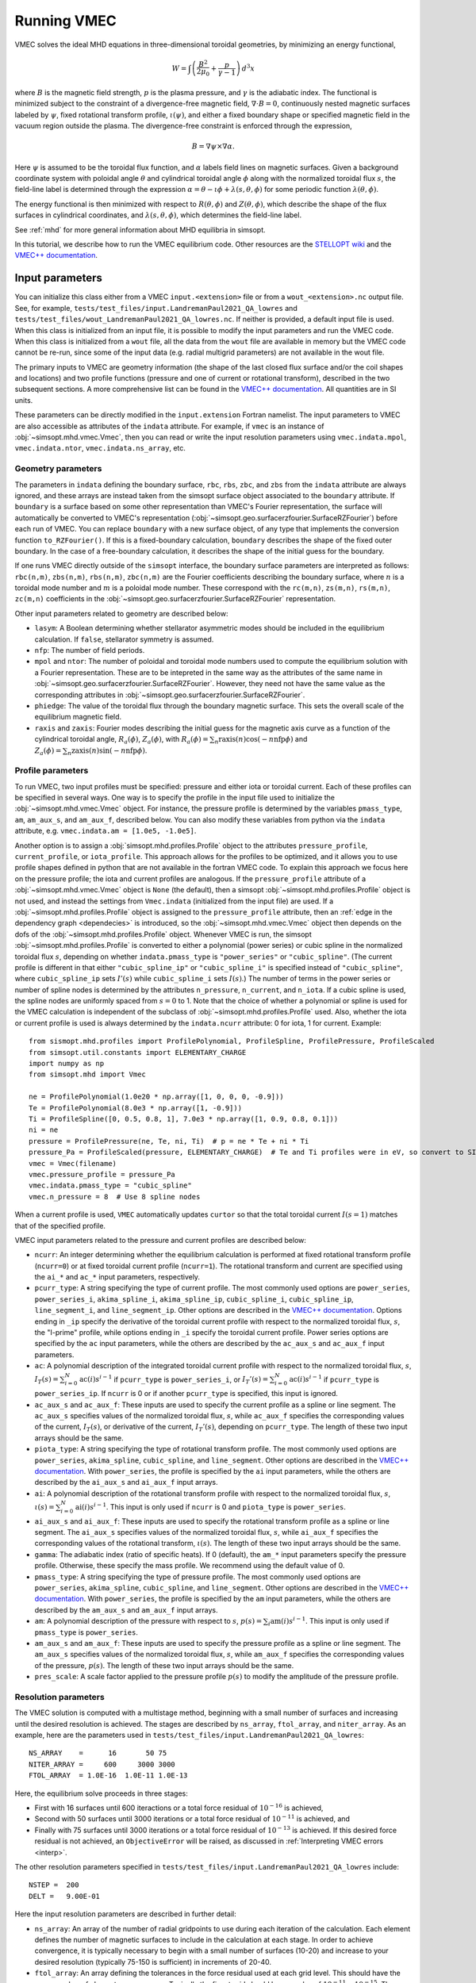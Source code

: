 .. _example_vmec:

Running VMEC 
============

VMEC solves the ideal MHD equations in three-dimensional toroidal geometries, by minimizing an energy functional, 

.. math::
  W = \int \left( \frac{B^2}{2\mu_0} + \frac{p}{\gamma -1}\right) \, d^3 x 

where :math:`B` is the magnetic field strength, :math:`p` is the plasma pressure, and :math:`\gamma` is the adiabatic index. The functional is minimized subject to the constraint of a divergence-free magnetic field, :math:`\nabla \cdot B = 0`, continuously nested magnetic surfaces labeled by :math:`\psi`, fixed rotational transform profile, :math:`\iota(\psi)`, and either a fixed boundary shape or specified magnetic field in the vacuum region outside the plasma.
The divergence-free constraint is enforced through the expression,

.. math::
  B = \nabla \psi \times \nabla \alpha. 

Here :math:`\psi` is assumed to be the toroidal flux function, and :math:`\alpha` labels field lines on magnetic surfaces. 
Given a background coordinate system with poloidal angle :math:`\theta` and cylindrical toroidal angle :math:`\phi` along with the normalized toroidal flux :math:`s`, the field-line label is determined through the expression :math:`\alpha = \theta - \iota \phi + \lambda(s,\theta,\phi)` for some periodic function :math:`\lambda(\theta,\phi)`.

The energy functional is then minimized with respect to :math:`R(\theta,\phi)` and :math:`Z(\theta,\phi)`, which describe the shape of the flux surfaces in cylindrical coordinates, and :math:`\lambda(s,\theta,\phi)`, which determines the field-line label. 

See :ref:`mhd` for more general information about MHD equilibria in simsopt. 

In this tutorial, we describe how to run the VMEC equilibrium code. Other resources are the `STELLOPT wiki <https://princetonuniversity.github.io/STELLOPT/VMEC>`_ and the `VMEC++ documentation <https://arxiv.org/pdf/2502.04374>`_.

Input parameters
^^^^^^^^^^^^^^^^

You can initialize this class either from a VMEC ``input.<extension>`` file or from a ``wout_<extension>.nc`` output file. 
See, for example, ``tests/test_files/input.LandremanPaul2021_QA_lowres`` and ``tests/test_files/wout_LandremanPaul2021_QA_lowres.nc``.  
If neither is provided, a default input file is used. When this class is initialized from an input file, it is possible to modify the input parameters and run the VMEC code. When this class is initialized from a ``wout`` file, all the data from the
``wout`` file are available in memory but the VMEC code cannot be
re-run, since some of the input data (e.g. radial multigrid
parameters) are not available in the wout file.

The primary inputs to VMEC are geometry information (the shape of the last closed flux surface and/or the coil shapes and locations) and two profile functions (pressure and one of current or rotational transform), described in the two subsequent sections.
A more comprehensive list can be found in the `VMEC++ documentation <https://arxiv.org/pdf/2502.04374>`_. 
All quantities are in SI units. 

These parameters can be directly modified in the ``input.extension`` Fortran namelist.
The input parameters to VMEC are also accessible as attributes of
the ``indata`` attribute. For example, if ``vmec`` is an instance
of :obj:`~simsopt.mhd.vmec.Vmec`, then you can read or write the input resolution
parameters using ``vmec.indata.mpol``, ``vmec.indata.ntor``,
``vmec.indata.ns_array``, etc. 

Geometry parameters 
-------------------

The parameters in ``indata`` defining the boundary surface,
``rbc``, ``rbs``, ``zbc``, and ``zbs`` from the
``indata`` attribute are always ignored, and these arrays are
instead taken from the simsopt surface object associated to the
``boundary`` attribute. If ``boundary`` is a surface based on some
other representation than VMEC's Fourier representation, the
surface will automatically be converted to VMEC's representation
(:obj:`~simsopt.geo.surfacerzfourier.SurfaceRZFourier`) before
each run of VMEC. You can replace ``boundary`` with a new surface
object, of any type that implements the conversion function
``to_RZFourier()``. If this is a fixed-boundary calculation, ``boundary`` describes the shape of the fixed outer boundary. 
In the case of a free-boundary calculation, it describes the shape of the initial guess for the boundary. 

If one runs VMEC directly outside of the ``simsopt`` interface, the boundary surface parameters are interpreted as follows: 
``rbc(n,m)``, ``zbs(n,m)``, ``rbs(n,m)``, ``zbc(n,m)`` are the Fourier coefficients describing the boundary surface, 
where :math:`n` is a toroidal mode number and :math:`m` is a poloidal mode number. 
These correspond with the ``rc(m,n)``, ``zs(m,n)``, ``rs(m,n)``, ``zc(m,n)`` coefficients in the :obj:`~simsopt.geo.surfacerzfourier.SurfaceRZFourier` representation. 

Other input parameters related to geometry are described below:

- ``lasym``: A Boolean determining whether stellarator asymmetric modes should be included in the equilibrium calculation. If ``false``, stellarator symmetry is assumed.
- ``nfp``: The number of field periods. 
- ``mpol`` and ``ntor``: The number of poloidal and toroidal mode numbers used to compute the equilibrium solution with a Fourier representation. These are to be intepreted in the same way as the attributes of the same name in :obj:`~simsopt.geo.surfacerzfourier.SurfaceRZFourier`. However, they need not have the same value as the corresponding attributes in :obj:`~simsopt.geo.surfacerzfourier.SurfaceRZFourier`.
- ``phiedge``: The value of the toroidal flux through the boundary magnetic surface. This sets the overall scale of the equilibrium magnetic field.
- ``raxis`` and ``zaxis``: Fourier modes describing the initial guess for the magnetic axis curve as a function of the cylindrical toroidal angle, :math:`R_a(\phi)`, :math:`Z_a(\phi)`, with :math:`R_a(\phi) = \sum_n \mathrm{raxis}(n) \cos(-n \mathrm{nfp}\phi)` and :math:`Z_a(\phi) = \sum_n \mathrm{zaxis}(n) \sin(-n \mathrm{nfp}\phi)`.

Profile parameters 
------------------

To run VMEC, two input profiles must be specified: pressure and
either iota or toroidal current.  Each of these profiles can be
specified in several ways. One way is to specify the profile in
the input file used to initialize the :obj:`~simsopt.mhd.vmec.Vmec` object. For
instance, the pressure profile is determined by the variables
``pmass_type``, ``am``, ``am_aux_s``, and ``am_aux_f``, described below. You can
also modify these variables from python via the ``indata``
attribute, e.g. ``vmec.indata.am = [1.0e5, -1.0e5]``. 

Another option is to assign a :obj:`simsopt.mhd.profiles.Profile` object
to the attributes ``pressure_profile``, ``current_profile``, or
``iota_profile``. This approach allows for the profiles to be
optimized, and it allows you to use profile shapes defined in
python that are not available in the fortran VMEC code. To explain
this approach we focus here on the pressure profile; the iota and
current profiles are analogous. If the ``pressure_profile``
attribute of a :obj:`~simsopt.mhd.vmec.Vmec` object is ``None`` (the default), then a
simsopt :obj:`~simsopt.mhd.profiles.Profile` object is not used,
and instead the settings from ``Vmec.indata`` (initialized from
the input file) are used. If a
:obj:`~simsopt.mhd.profiles.Profile` object is assigned to the
``pressure_profile`` attribute, then an :ref:`edge in the dependency graph <dependecies>` is introduced, so the :obj:`~simsopt.mhd.vmec.Vmec`
object then depends on the dofs of the
:obj:`~simsopt.mhd.profiles.Profile` object. Whenever VMEC is run,
the simsopt :obj:`~simsopt.mhd.profiles.Profile` is converted to
either a polynomial (power series) or cubic spline in the
normalized toroidal flux :math:`s`, depending on whether
``indata.pmass_type`` is ``"power_series"`` or
``"cubic_spline"``. (The current profile is different in that
either ``"cubic_spline_ip"`` or ``"cubic_spline_i"`` is specified
instead of ``"cubic_spline"``, where ``cubic_spline_ip`` sets :math:`I'(s)` while ``cubic_spline_i`` sets :math:`I(s)`.) The number of terms in the power
series or number of spline nodes is determined by the attributes
``n_pressure``, ``n_current``, and ``n_iota``.  If a cubic spline
is used, the spline nodes are uniformly spaced from :math:`s=0` to
1. Note that the choice of whether a polynomial or spline is used
for the VMEC calculation is independent of the subclass of
:obj:`~simsopt.mhd.profiles.Profile` used. Also, whether the iota
or current profile is used is always determined by the
``indata.ncurr`` attribute: 0 for iota, 1 for current. Example::

    from sismopt.mhd.profiles import ProfilePolynomial, ProfileSpline, ProfilePressure, ProfileScaled
    from simsopt.util.constants import ELEMENTARY_CHARGE
    import numpy as np
    from simsopt.mhd import Vmec

    ne = ProfilePolynomial(1.0e20 * np.array([1, 0, 0, 0, -0.9]))
    Te = ProfilePolynomial(8.0e3 * np.array([1, -0.9]))
    Ti = ProfileSpline([0, 0.5, 0.8, 1], 7.0e3 * np.array([1, 0.9, 0.8, 0.1]))
    ni = ne
    pressure = ProfilePressure(ne, Te, ni, Ti)  # p = ne * Te + ni * Ti
    pressure_Pa = ProfileScaled(pressure, ELEMENTARY_CHARGE)  # Te and Ti profiles were in eV, so convert to SI here.
    vmec = Vmec(filename)
    vmec.pressure_profile = pressure_Pa
    vmec.indata.pmass_type = "cubic_spline"
    vmec.n_pressure = 8  # Use 8 spline nodes

When a current profile is used, ``VMEC``  automatically updates ``curtor`` so that the total toroidal current :math:`I(s=1)` matches that of the specified profile.

VMEC input parameters related to the pressure and current profiles are described below:

- ``ncurr``: An integer determining whether the equilibrium calculation is performed at fixed rotational transform profile (``ncurr=0``) or at fixed toroidal current profile (``ncurr=1``). The rotational transform and current are specified using the ``ai_*`` and ``ac_*`` input parameters, respectively. 
- ``pcurr_type``: A string specifying the type of current profile. The most commonly used options are ``power_series``, ``power_series_i``, ``akima_spline_i``, ``akima_spline_ip``, ``cubic_spline_i``, ``cubic_spline_ip``, ``line_segment_i``, and ``line_segment_ip``. Other options are described in the `VMEC++ documentation <https://arxiv.org/pdf/2502.04374>`_. Options ending in ``_ip`` specify the derivative of the toroidal current profile with respect to the normalized toroidal flux, :math:`s`, the "I-prime" profile, while options ending in ``_i`` specify the toroidal current profile. Power series options are specified by the ``ac`` input parameters, while the others are described by the ``ac_aux_s`` and ``ac_aux_f`` input parameters. 
- ``ac``: A polynomial description of the integrated toroidal current profile with respect to the normalized toroidal flux, :math:`s`, :math:`I_T(s) = \sum_{i=0}^{N} \mathrm{ac}(i) s^{i-1}` if ``pcurr_type`` is ``power_series_i``, or :math:`I_T'(s) = \sum_{i=0}^{N} \mathrm{ac}(i) s^{i-1}` if ``pcurr_type`` is ``power_series_ip``. If ``ncurr`` is 0 or if another ``pcurr_type`` is specified, this input is ignored. 
- ``ac_aux_s`` and ``ac_aux_f``: These inputs are used to specify the current profile as a spline or line segment. The ``ac_aux_s`` specifies values of the normalized toroidal flux, :math:`s`, while ``ac_aux_f`` specifies the corresponding values of the current, :math:`I_T(s)`, or derivative of the current, :math:`I_T'(s)`, depending on ``pcurr_type``. The length of these two input arrays should be the same. 
- ``piota_type``: A string specifying the type of rotational transform profile. The most commonly used options are ``power_series``, ``akima_spline``, ``cubic_spline``, and ``line_segment``. Other options are described in the `VMEC++ documentation <https://arxiv.org/pdf/2502.04374>`_. With ``power_series``, the profile is specified by the ``ai`` input parameters, while the others are described by the ``ai_aux_s`` and ``ai_aux_f`` input arrays.
- ``ai``: A polynomial description of the rotational transform profile with respect to the normalized toroidal flux, :math:`s`, :math:`\iota(s) = \sum_{i=0}^{N} \mathrm{ai}(i) s^{i-1}`. This input is only used if ``ncurr`` is 0 and ``piota_type`` is ``power_series``. 
- ``ai_aux_s`` and ``ai_aux_f``: These inputs are used to specify the rotational transform profile as a spline or line segment. The ``ai_aux_s`` specifies values of the normalized toroidal flux, :math:`s`, while ``ai_aux_f`` specifies the corresponding values of the rotational transform, :math:`\iota(s)`. The length of these two input arrays should be the same.
- ``gamma``: The adiabatic index (ratio of specific heats). If 0 (default), the ``am_*`` input parameters specify the pressure profile. Otherwise, these specify the mass profile. We recommend using the default value of 0.
- ``pmass_type``: A string specifying the type of pressure profile. The most commonly used options are ``power_series``, ``akima_spline``, ``cubic_spline``, and ``line_segment``. Other options are described in the `VMEC++ documentation <https://arxiv.org/pdf/2502.04374>`_. With ``power_series``, the profile is specified by the ``am`` input parameters, while the others are described by the ``am_aux_s`` and ``am_aux_f`` input arrays.
- ``am``: A polynomial description of the pressure with respect to :math:`s`, :math:`p(s) = \sum_{i} \mathrm{am}(i) s^{i-1}`. This input is only used if ``pmass_type`` is ``power_series``.
- ``am_aux_s`` and ``am_aux_f``: These inputs are used to specify the pressure profile as a spline or line segment. The ``am_aux_s`` specifies values of the normalized toroidal flux, :math:`s`, while ``am_aux_f`` specifies the corresponding values of the pressure, :math:`p(s)`. The length of these two input arrays should be the same.
- ``pres_scale``: A scale factor applied to the pressure profile :math:`p(s)` to modify the amplitude of the pressure profile. 

Resolution parameters 
---------------------

The VMEC solution is computed with a multistage method, beginning with a small number of surfaces and increasing until the desired resolution is achieved. The stages are described by ``ns_array``, ``ftol_array``, and ``niter_array``. 
As an example, here are the parameters used in ``tests/test_files/input.LandremanPaul2021_QA_lowres``::  

  NS_ARRAY    =      16       50 75
  NITER_ARRAY =     600     3000 3000
  FTOL_ARRAY  = 1.0E-16  1.0E-11 1.0E-13

Here, the equilibrium solve proceeds in three stages: 

- First with 16 surfaces until 600 iteractions or a total force residual of :math:`10^{-16}` is achieved,
- Second with 50 surfaces until 3000 iterations or a total force residual of :math:`10^{-11}` is achieved, and
- Finally with 75 surfaces until 3000 iterations or a total force residual of :math:`10^{-13}` is achieved. If this desired force residual is not achieved, an ``ObjectiveError`` will be raised, as discussed in :ref:`Interpreting VMEC errors <interp>`.  

The other resolution parameters specified in ``tests/test_files/input.LandremanPaul2021_QA_lowres`` include::

  NSTEP =  200
  DELT =   9.00E-01

Here the input resolution parameters are described in further detail: 

- ``ns_array``: An array of the number of radial gridpoints to use during each iteration of the calculation. Each element defines the number of magnetic surfaces to include in the calculation at each stage. In order to achieve convergence, it is typically necessary to begin with a small number of surfaces (10-20) and increase to your desired resolution (typically 75-150 is sufficient) in increments of 20-40.
- ``ftol_array``: An array defining the tolerances in the force residual used at each grid level. This should have the same number of elements as ``ns_array``. Typically the finest grid should have a value of :math:`10^{-11}-10^{-15}`. The coarse grids can have larger tolerances. The VMEC calculation is performed by minimizing an energy functional until this normalized tolerance in the force residual is achieved.
- ``niter_array``: The maximum number of iterations to use at each iteration of the calculation. This array should be of the same size as ``ftol_array`` and ``ns_array``. If the number of iterations exceeds ``niter`` during the finest grid evaluation, the code will exit with an error. If it exceeds ``niter`` during the coarser grid evaluations, the calculation will proceed to the next grid size defined by the next element of ``ns_array``. Typical values at the finest grid are 3000-5000, while the coarser grids can sometimes have smaller values (e.g., 500-1000). 
- ``nstep``: The number of iterations between output of the force residual as the energy is minimized.
- ``delt``: This parameter controls the step size in the minimization of the energy functional. Typical values are the range 0.2-0.9. This control parameter should not be changed unless one is having difficulty obtaining convergence. 
- ``ntheta``: The number of poloidal grid points for evaluation in real space. This defaults to :math:`2 \times \mathrm{mpol} + 6`. 
- ``nzeta``: The number of toroidal grid points for evaluation in real space. This defaults to :math:`2 \times \mathrm{ntor} + 4`. In the context of a free-boundary calculation, the ``mgrid`` resolution parameter ``nphi`` should be an integer multiple of ``nzeta``. 

Free-boundary parameters
------------------------

- ``lfreeb``: A Boolean determining whether the calculation is performed in free-boundary mode. If ``true``, the VMEC calculation will be performed with a free boundary. If ``false``, the VMEC calculation will be performed with a fixed boundary.
- ``mgrid_file``: The name of the MGRID netcdf file. This can be produced with :obj:`~simsopt.field.mgrid.MGrid` or the ``xgrid`` executable in `STELLOPT <https://github.com/PrincetonUniversity/STELLOPT/tree/develop/MAKEGRID>`_ executable. 
- ``extcur``: An array of coil currents used to specify the external magnetic field. This scales up the magnetic field described in the MGRID file. If the MGRID file is produced with simsopt, then this should be set to 1.0. If the MGRID file is produced with STELLOPT, typically this should be set to the entries in the ``extcur.<extension>`` produced by ``xgrid``. 
- ``nvacskip``: The number of iterations to skip without iteration with the vacuum field. Defaults to 1. Sometimes increasing this number can help with convergence. Typical values are between 1 and 10. 

As an example, the free-boundary parameters used in ``examples/2_Intermediate/free_boundary_vmec.py`` are::

  LFREEB = T
  MGRID_FILE = 'mgrid.w7x.nc'
  EXT_CUR = 1.0

Running VMEC 
^^^^^^^^^^^^

VMEC is run either when the :meth:`~simsopt.mhd.vmec.Vmec.run()` function is called, or when any of the output functions like :meth:`~simsopt.mhd.vmec.Vmec.aspect()` or :meth:`~simsopt.mhd.vmec.Vmec.iota_axis()` are called.

When VMEC is run multiple times, the default behavior is that all
``wout`` output files will be deleted except for the first and
most recent iteration on worker group 0. If you wish to keep all
the ``wout`` files, you can set ``keep_all_files = True``. If you
want to save the ``wout`` file for a certain intermediate
iteration, you can set the ``files_to_delete`` attribute to ``[]``
after that run of VMEC.

A caching mechanism is implemented, using the attribute
``need_to_run_code``. Whenever VMEC is run, or if the class is
initialized from a ``wout`` file, this attribute is set to
``False``. Subsequent calls to :meth:`run()` or output functions
like :meth:`aspect()` will not actually run VMEC again, until
``need_to_run_code`` is changed to ``True``. The attribute
``need_to_run_code`` is automatically set to ``True`` whenever the
state vector ``.x`` is changed, and when dofs of the ``boundary``
are changed. However, ``need_to_run_code`` is not automatically
set to ``True`` when entries of ``indata`` are modified.

Once VMEC has run at least once, or if the class is initialized
from a ``wout`` file, all of the quantities in the ``wout`` output
file are available as attributes of the ``wout`` attribute.  For
example, if ``vmec`` is an instance of :obj:`~simsopt.mhd.vmec.Vmec`, then the flux
surface shapes can be obtained from ``vmec.wout.rmnc`` and
``vmec.wout.zmns``.

.. warning::
    Since the underlying fortran implementation of VMEC uses global
    module variables, it is not possible to have more than one python
    :obj:`~simsopt.mhd.vmec.Vmec` object with different parameters; changing the parameters of
    one would change the parameters of the other.

VMEC outputs are saved on the so-called half and full grids. The full grid is linearly spaced from :math:`s=0` to 1 (including both endpoints), while the points on the half grid are located halfway between adjacent points on the full grid. Using the ``ncdump`` command, one can see which outputs are saved on the full and half grid::

  ncdump -h wout_<extension>.nc

  ...

  double rmnc(radius, mn_mode) ;
    rmnc:long_name = "cosmn component of cylindrical R, full mesh" ;
    rmnc:units = "m" ;
  double zmns(radius, mn_mode) ;
    zmns:long_name = "sinmn component of cylindrical Z, full mesh" ;
    zmns:units = "m" ;
  double lmns(radius, mn_mode) ;
    lmns:long_name = "sinmn component of lambda, half mesh" ;
  double gmnc(radius, mn_mode_nyq) ;
    gmnc:long_name = "cosmn component of jacobian, half mesh" ;
  double bmnc(radius, mn_mode_nyq) ;
    bmnc:long_name = "cosmn component of mod-B, half mesh" ;
  double bsubumnc(radius, mn_mode_nyq) ;
    bsubumnc:long_name = "cosmn covariant u-component of B, half mesh" ;
  double bsubvmnc(radius, mn_mode_nyq) ;
    bsubvmnc:long_name = "cosmn covariant v-component of B, half mesh" ;
  double bsubsmns(radius, mn_mode_nyq) ;
    bsubsmns:long_name = "sinmn covariant s-component of B, half mesh" ;
  double currumnc(radius, mn_mode_nyq) ;
    currumnc:long_name = "cosmn covariant u-component of J, full mesh" ;
  double currvmnc(radius, mn_mode_nyq) ;
    currvmnc:long_name = "cosmn covariant v-component of J, full mesh" ;

.. _interp:

Interpreting VMEC errors 
------------------------

VMEC can produce a variety of errors. Sometimes they can be circumvented by modifying resolution parameters, and sometimes they are triggered from the input geometry. Here we discuss some interpretation of typical VMEC errors. 

The standard output (visible if ``vmec.verbose=True``) can give insight into how the convergence is progressing. You will see blocks of text for each value of ``ns`` in ``ns_array``. Here is an example the force residual is seen to be decreasing with the number of iterations::
    
    NS =  100 NO. FOURIER MODES =   13 FTOLV =  1.000E-12 NITER =   4000
    PROCESSOR COUNT - RADIAL:    1  VACUUM:    1

    ITER    FSQR      FSQZ      FSQL    RAX(v=0)    DELT        WMHD      DEL-BSQ

    1  5.32E+00  1.63E+00  3.61E-07  3.333E-01  9.00E-01  5.2233E-03  7.055E-02
    200  4.25E-08  2.99E-08  1.76E-11  3.332E-01  9.00E-01  5.2231E-03  6.967E-02
    400  9.96E-10  9.57E-10  5.67E-13  3.331E-01  9.00E-01  5.2231E-03  6.983E-02
    600  1.83E-11  2.05E-11  5.26E-14  3.330E-01  9.00E-01  5.2231E-03  6.994E-02
    766  9.80E-13  6.57E-13  7.64E-15  3.330E-01  9.00E-01  5.2231E-03  6.998E-02

    EXECUTION TERMINATED NORMALLY

The columns of the output data are interpreted as follows:

- Columns 2-4 provide the force residuals corresponding to :math:`R`, :math:`Z`, and :math:`\lambda`. When each residual falls below ``ftol``, the executation terminates successfully.
- Column 5 provides the major radius of the magnetic axis at :math:`\phi=0`. 
- Column 6 provides the current value of the step size. 
- Column 7 dispays the current value of the energy functional, :math:`W`. 
- In the case of a free-boundary calculation, Column 8 provides the normalized jump in the total pressure across the plasma boundary. 

On the other hand, the following output indicates that the VMEC calculation has not converged::
  
  NS =   25 NO. FOURIER MODES =  116 FTOLV =  1.000E-10 NITER =   2000
  PROCESSOR COUNT - RADIAL:    1

  ITER    FSQR      FSQZ      FSQL    RAX(v=0)    DELT       WMHD

    1  1.10E-01  3.33E-02  4.22E-04  2.775E-01  9.00E-01  1.3020E-02
  200  1.55E-02  3.09E-05  1.68E-04  2.774E-01  9.00E-01  1.3019E-02
  400  1.84E-02  3.19E-05  1.46E-04  2.773E-01  9.00E-01  1.3019E-02
  600  8.98E-03  1.64E-05  9.26E-05  2.773E-01  9.00E-01  1.3019E-02
  800  9.16E-03  1.64E-05  8.39E-05  2.773E-01  9.00E-01  1.3019E-02
 1000  7.44E-03  1.37E-05  7.26E-05  2.773E-01  9.00E-01  1.3019E-02
 1200  6.41E-03  1.22E-05  6.86E-05  2.773E-01  9.00E-01  1.3019E-02
 1400  6.03E-03  1.20E-05  7.04E-05  2.773E-01  9.00E-01  1.3019E-02
 1600  8.37E-03  1.70E-05  9.62E-05  2.772E-01  9.00E-01  1.3019E-02
 1800  9.33E-03  1.88E-05  1.05E-04  2.772E-01  9.00E-01  1.3019E-02
 2000  9.96E-03  2.01E-05  1.10E-04  2.772E-01  9.00E-01  1.3019E-02

  NS =  100 NO. FOURIER MODES =  116 FTOLV =  1.000E-12 NITER =   4000
  PROCESSOR COUNT - RADIAL:    1

  ITER    FSQR      FSQZ      FSQL    RAX(v=0)    DELT       WMHD

    1  3.93E-01  1.50E-01  2.53E-04  2.772E-01  9.00E-01  1.3018E-02
  200  9.79E-07  5.70E-08  9.84E-10  2.774E-01  6.87E-01  1.3018E-02
  400  3.58E-08  2.76E-09  4.35E-11  2.772E-01  6.87E-01  1.3018E-02
  600  5.12E-09  4.91E-10  3.09E-12  2.772E-01  6.87E-01  1.3018E-02
  800  1.27E-09  1.36E-10  4.77E-13  2.772E-01  6.87E-01  1.3018E-02
 1000  4.85E-10  2.98E-11  2.01E-13  2.772E-01  6.87E-01  1.3018E-02
 1200  3.55E-10  1.25E-11  8.46E-14  2.772E-01  6.87E-01  1.3018E-02
 1400  3.50E-10  1.01E-11  7.16E-14  2.772E-01  6.87E-01  1.3018E-02
 1600  3.28E-10  8.89E-12  6.47E-14  2.772E-01  6.87E-01  1.3018E-02
 1800  2.93E-10  7.27E-12  5.59E-14  2.772E-01  6.87E-01  1.3018E-02
 2000  2.67E-10  6.34E-12  5.10E-14  2.771E-01  6.87E-01  1.3018E-02
 2200  2.52E-10  5.93E-12  4.96E-14  2.771E-01  6.87E-01  1.3018E-02
 2400  2.45E-10  5.73E-12  4.77E-14  2.771E-01  6.87E-01  1.3018E-02
 2600  2.45E-10  5.67E-12  4.76E-14  2.771E-01  6.87E-01  1.3018E-02
 2800  2.50E-10  5.72E-12  4.85E-14  2.771E-01  6.87E-01  1.3018E-02
 3000  2.59E-10  5.88E-12  5.01E-14  2.771E-01  6.87E-01  1.3018E-02
 3200  2.74E-10  6.17E-12  5.25E-14  2.771E-01  6.87E-01  1.3018E-02
 3400  2.95E-10  6.57E-12  5.58E-14  2.771E-01  6.87E-01  1.3018E-02
 3600  3.21E-10  7.09E-12  6.01E-14  2.771E-01  6.87E-01  1.3018E-02
 3800  3.54E-10  7.73E-12  6.52E-14  2.771E-01  6.87E-01  1.3018E-02
 4000  3.93E-10  8.49E-12  7.12E-14  2.770E-01  6.87E-01  1.3018E-02

    simsopt._core.util.ObjectiveFailure: VMEC did not converge. ierr=2

An ``ObjectiveError`` is raised if VMEC fails, and the ``ierr`` code indicates the type of error encountered on the Fortran side.
The interpretation of the error code is listed below:

- `norm_term_flag=0`: Normal termination. 
- `bad_jacobian_flag=1`: An initial guess for the toroidal coordinates is constructed from the magnetic axis guess and boundary shape, resulting in an ill-defined Jacobian. 
- `more_iter_flag=2`: More iterations are required. 
- `jac75_flag=4`: An ill-defined Jacobian was detected 75 times (decrease ``delt``). 
- `input_error_flag=5`: Input file is not properly formatted.  
- `phiedge_error_flag=7`: ``phiedge`` has the wrong sign in vacuum subroutine (only for free boundary). 
- `ns_error_flag=8`: ``ns_array`` must not all be zeros.  
- `misc_error_flag=9`: Error reading ``mgrid`` file.  
- `successful_term_flag=11`: Normal termination. 
- `bsub_bad_js1_flag=12`: bsubu or bsubv js=1 component (on-axis covariant magnetic field components) are non-zero. 
- `r01_bad_value_flag=13`: rmnc(0,1) is zero. Check that this component is non-zero in the input file. 
- `arz_bad_value_flag=14`: arnorm (average of :math:`|dr/d\theta|^2`) or aznorm (average of :math:`|dr/d\phi|^2`) equals zero. 

In the above example, we can see the force minimization is not successful, as the maximum number of iterations, 4000, was exceeded before ``ftol`` could be achieved. 
There are a few ways to proceed. ``niter`` can be increased to allow the force minimization to converge. We can also adjust the staging parameters.
In this case, the staging parameters are specified as follows::

    NS_ARRAY    = 5      12        25     100
    NITER_ARRAY = 2000     2000    2000   4000  
    FTOL_ARRAY  = 1e-8 1.00E-08  1.00E-10 1e-12 

Since the force residual did not get very small in the ``ns=25`` stage, in this case VMEC will converge by adding an intermediate stage with ``ns=50``::

    NS_ARRAY    = 5      12        25     50     100
    NITER_ARRAY = 2000     2000    2000   2000   4000  
    FTOL_ARRAY  = 1e-8 1.00E-08  1.00E-10 1e-10 1e-12

Sometimes adjusting ``delt`` (in either direction) can also help convergence. 

Often if ``mpol`` and ``ntor`` get too large and in very strongly shaped geometries, it becomes challenging to converge. 